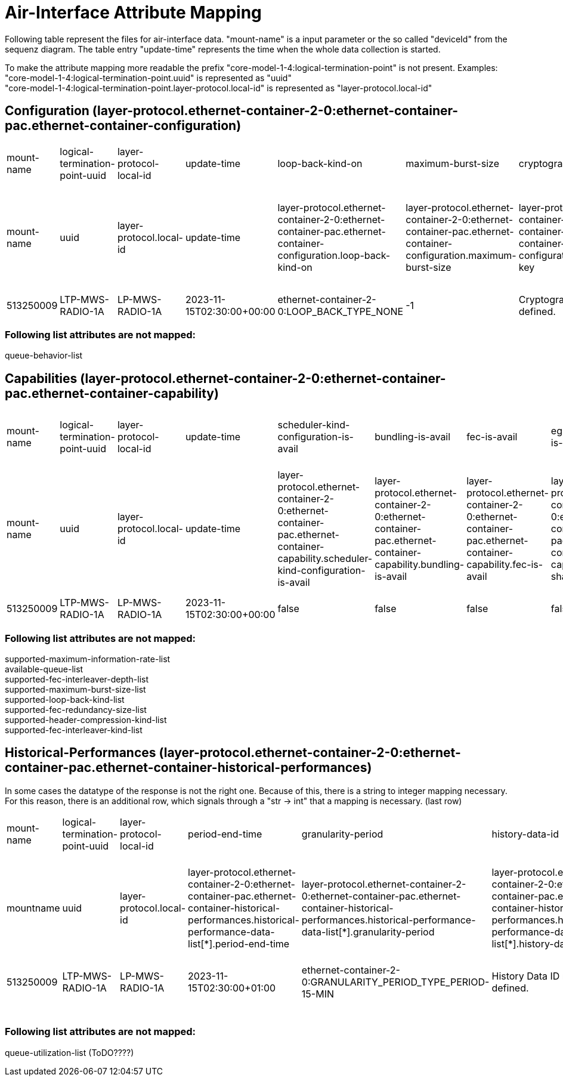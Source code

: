 = Air-Interface Attribute Mapping

Following table represent the files for air-interface data. "mount-name" is a input parameter or the so called "deviceId" from the sequenz diagram.
The table entry "update-time" represents the time when the whole data collection is started.

To make the attribute mapping more readable the prefix "core-model-1-4:logical-termination-point" is not present. Examples:
"core-model-1-4:logical-termination-point.uuid" is represented as "uuid" +
"core-model-1-4:logical-termination-point.layer-protocol.local-id" is represented as "layer-protocol.local-id" +


== Configuration (layer-protocol.ethernet-container-2-0:ethernet-container-pac.ethernet-container-configuration)
[cols="1,1,1,1,1,1,1,1,1,1,1,1,1,1,1,1,1,1,1,1,1,1,1,1,1,1"]
|===
|mount-name
|logical-termination-point-uuid
|layer-protocol-local-id
|update-time
|loop-back-kind-on
|maximum-burst-size
|cryptographic-key
|header-compression-kind
|statistics-is-on
|performance-monitoring-is-on
|maintenance-timer
|fec-word-size
|fec-interleaver-kind
|fec-is-on
|fec-interleaver-depth
|ingress-policing-profile
|scheduler-profile
|interface-is-on
|interface-name
|explicit-congestion-notification-is-on
|fec-redundancy-size
|egress-shaping-is-on
|qos-profile
|bundling-is-on
|maximum-information-rate
|encryption-is-on



|mount-name
|uuid
|layer-protocol.local-id
|update-time
|layer-protocol.ethernet-container-2-0:ethernet-container-pac.ethernet-container-configuration.loop-back-kind-on
|layer-protocol.ethernet-container-2-0:ethernet-container-pac.ethernet-container-configuration.maximum-burst-size
|layer-protocol.ethernet-container-2-0:ethernet-container-pac.ethernet-container-configuration.cryptographic-key
|layer-protocol.ethernet-container-2-0:ethernet-container-pac.ethernet-container-configuration.header-compression-kind
|layer-protocol.ethernet-container-2-0:ethernet-container-pac.ethernet-container-configuration.statistics-is-on
|layer-protocol.ethernet-container-2-0:ethernet-container-pac.ethernet-container-configuration.performance-monitoring-is-on
|layer-protocol.ethernet-container-2-0:ethernet-container-pac.ethernet-container-configuration.maintenance-timer
|layer-protocol.ethernet-container-2-0:ethernet-container-pac.ethernet-container-configuration.fec-word-size
|layer-protocol.ethernet-container-2-0:ethernet-container-pac.ethernet-container-configuration.fec-interleaver-kind
|layer-protocol.ethernet-container-2-0:ethernet-container-pac.ethernet-container-configuration.fec-is-on
|layer-protocol.ethernet-container-2-0:ethernet-container-pac.ethernet-container-configuration.fec-interleaver-depth
|layer-protocol.ethernet-container-2-0:ethernet-container-pac.ethernet-container-configuration.ingress-policing-profile
|layer-protocol.ethernet-container-2-0:ethernet-container-pac.ethernet-container-configuration.scheduler-profile
|layer-protocol.ethernet-container-2-0:ethernet-container-pac.ethernet-container-configuration.interface-is-on
|layer-protocol.ethernet-container-2-0:ethernet-container-pac.ethernet-container-configuration.interface-name
|layer-protocol.ethernet-container-2-0:ethernet-container-pac.ethernet-container-configuration.explicit-congestion-notification-is-on
|layer-protocol.ethernet-container-2-0:ethernet-container-pac.ethernet-container-configuration.fec-redundancy-size
|layer-protocol.ethernet-container-2-0:ethernet-container-pac.ethernet-container-configuration.egress-shaping-is-on
|layer-protocol.ethernet-container-2-0:ethernet-container-pac.ethernet-container-configuration.qos-profile
|layer-protocol.ethernet-container-2-0:ethernet-container-pac.ethernet-container-configuration.bundling-is-on
|layer-protocol.ethernet-container-2-0:ethernet-container-pac.ethernet-container-configuration.maximum-information-rate
|layer-protocol.ethernet-container-2-0:ethernet-container-pac.ethernet-container-configuration.encryption-is-on

|513250009
|LTP-MWS-RADIO-1A
|LP-MWS-RADIO-1A
|2023-11-15T02:30:00+00:00
|ethernet-container-2-0:LOOP_BACK_TYPE_NONE
|-1
|Cryptographic key not yet defined.
|no-compression
|true
|false
|900
|-1
|ethernet-container-2-0:FEC_INTERLEAVER_KIND_TYPE_NOT_YET_DEFINED
|false
|ethernet-container-2-0:FEC_INTERLEAVER_DEPTH_TYPE_NOT_YET_DEFINED
|
|SCHEDULER-PROFILE-1
|true
|LAN 2
|false
|ethernet-container-2-0:FEC_REDUNDANCY_SIZE_TYPE_NOT_YET_DEFINED
|false
|QOS-PROFILE-1
|false
|-1
|false

|===


=== Following list attributes are not mapped:
queue-behavior-list

== Capabilities (layer-protocol.ethernet-container-2-0:ethernet-container-pac.ethernet-container-capability)
[cols="1,1,1,1,1,1,1,1,1,1,1,1,1,1,1,1,1,1,1,1"]
|===

|mount-name
|logical-termination-point-uuid
|layer-protocol-local-id
|update-time
|scheduler-kind-configuration-is-avail
|bundling-is-avail
|fec-is-avail
|egress-shaping-is-avail
|bundling-group-size-max
|admin-shut-down-is-avail
|fec-word-size-max
|explicit-congestion-notification-is-avail
|performance-monitoring-is-avail
|wred-profile-configuration-is-avail
|maintenance-timer-range
|encryption-is-avail
|dropping-behavior-configuration-is-avail
|ingress-policing-is-avail
|support-of-management-frames-without-preamble-is-avail
|statistics-is-avail


|mount-name
|uuid
|layer-protocol.local-id
|update-time
|layer-protocol.ethernet-container-2-0:ethernet-container-pac.ethernet-container-capability.scheduler-kind-configuration-is-avail
|layer-protocol.ethernet-container-2-0:ethernet-container-pac.ethernet-container-capability.bundling-is-avail
|layer-protocol.ethernet-container-2-0:ethernet-container-pac.ethernet-container-capability.fec-is-avail
|layer-protocol.ethernet-container-2-0:ethernet-container-pac.ethernet-container-capability.egress-shaping-is-avail
|layer-protocol.ethernet-container-2-0:ethernet-container-pac.ethernet-container-capability.bundling-group-size-max
|layer-protocol.ethernet-container-2-0:ethernet-container-pac.ethernet-container-capability.admin-shut-down-is-avail
|layer-protocol.ethernet-container-2-0:ethernet-container-pac.ethernet-container-capability.fec-word-size-max
|layer-protocol.ethernet-container-2-0:ethernet-container-pac.ethernet-container-capability.explicit-congestion-notification-is-avail
|layer-protocol.ethernet-container-2-0:ethernet-container-pac.ethernet-container-capability.performance-monitoring-is-avail
|layer-protocol.ethernet-container-2-0:ethernet-container-pac.ethernet-container-capability.wred-profile-configuration-is-avail
|layer-protocol.ethernet-container-2-0:ethernet-container-pac.ethernet-container-capability.maintenance-timer-range
|layer-protocol.ethernet-container-2-0:ethernet-container-pac.ethernet-container-capability.encryption-is-avail
|layer-protocol.ethernet-container-2-0:ethernet-container-pac.ethernet-container-capability.dropping-behavior-configuration-is-avail
|layer-protocol.ethernet-container-2-0:ethernet-container-pac.ethernet-container-capability.ingress-policing-is-avail
|layer-protocol.ethernet-container-2-0:ethernet-container-pac.ethernet-container-capability.support-of-management-frames-without-preamble-is-avail
|layer-protocol.ethernet-container-2-0:ethernet-container-pac.ethernet-container-capability.statistics-is-avail



|513250009
|LTP-MWS-RADIO-1A
|LP-MWS-RADIO-1A
|2023-11-15T02:30:00+00:00
|false
|false
|false
|false
|-1
|true
|-1
|false
|true
|false
|0-172800
|false
|false
|true
|false
|true

|===

=== Following list attributes are not mapped:
supported-maximum-information-rate-list +
available-queue-list +
supported-fec-interleaver-depth-list +
supported-maximum-burst-size-list +
supported-loop-back-kind-list +
supported-fec-redundancy-size-list +
supported-header-compression-kind-list +
supported-fec-interleaver-kind-list

== Historical-Performances (layer-protocol.ethernet-container-2-0:ethernet-container-pac.ethernet-container-historical-performances)
In some cases the datatype of the response is not the right one. Because of this, there is a string to integer mapping necessary. For this reason, there is an additional row, which signals through a "str -> int" that a mapping is necessary. (last row)

[cols="1,1,1,1,1,1,1,1,1,1,1,1,1,1,1,1,1,1,1,1,1,1,1,1,1,1"]
|===

|mount-name
|logical-termination-point-uuid
|layer-protocol-local-id
|period-end-time
|granularity-period
|history-data-id
|suspect-interval-flag
|max-bytes-per-second-output
|forwarded-frames-output
|broadcast-frames-input
|dropped-frames-input
|total-bytes-output
|multicast-frames-output
|errored-frames-input
|total-frames-output
|forwarded-frames-input
|multicast-frames-input
|fragmented-frames-input
|unicast-frames-input
|unicast-frames-output
|time-period
|total-frames-input
|errored-frames-output
|total-bytes-input
|broadcast-frames-output
|dropped-frames-output

|mountname
|uuid
|layer-protocol.local-id
|layer-protocol.ethernet-container-2-0:ethernet-container-pac.ethernet-container-historical-performances.historical-performance-data-list[*].period-end-time
|layer-protocol.ethernet-container-2-0:ethernet-container-pac.ethernet-container-historical-performances.historical-performance-data-list[*].granularity-period
|layer-protocol.ethernet-container-2-0:ethernet-container-pac.ethernet-container-historical-performances.historical-performance-data-list[*].history-data-id
|layer-protocol.ethernet-container-2-0:ethernet-container-pac.ethernet-container-historical-performances.historical-performance-data-list[*].suspect-interval-flag
|layer-protocol.ethernet-container-2-0:ethernet-container-pac.ethernet-container-historical-performances.historical-performance-data-list[*].performance-data.max-bytes-per-second-output
|layer-protocol.ethernet-container-2-0:ethernet-container-pac.ethernet-container-historical-performances.historical-performance-data-list[*].performance-data.forwarded-frames-output
|layer-protocol.ethernet-container-2-0:ethernet-container-pac.ethernet-container-historical-performances.historical-performance-data-list[*].performance-data.broadcast-frames-input
|layer-protocol.ethernet-container-2-0:ethernet-container-pac.ethernet-container-historical-performances.historical-performance-data-list[*].performance-data.total-bytes-output
|layer-protocol.ethernet-container-2-0:ethernet-container-pac.ethernet-container-historical-performances.historical-performance-data-list[*].performance-data.multicast-frames-output
|layer-protocol.ethernet-container-2-0:ethernet-container-pac.ethernet-container-historical-performances.historical-performance-data-list[*].performance-data.errored-frames-input
|layer-protocol.ethernet-container-2-0:ethernet-container-pac.ethernet-container-historical-performances.historical-performance-data-list[*].performance-data.total-frames-output
|layer-protocol.ethernet-container-2-0:ethernet-container-pac.ethernet-container-historical-performances.historical-performance-data-list[*].performance-data.forwarded-frames-input
|layer-protocol.ethernet-container-2-0:ethernet-container-pac.ethernet-container-historical-performances.historical-performance-data-list[*].performance-data.multicast-frames-input
|layer-protocol.ethernet-container-2-0:ethernet-container-pac.ethernet-container-historical-performances.historical-performance-data-list[*].performance-data.fragmented-frames-input
|layer-protocol.ethernet-container-2-0:ethernet-container-pac.ethernet-container-historical-performances.historical-performance-data-list[*].performance-data.unicast-frames-input
|layer-protocol.ethernet-container-2-0:ethernet-container-pac.ethernet-container-historical-performances.historical-performance-data-list[*].performance-data.unicast-frames-output
|layer-protocol.ethernet-container-2-0:ethernet-container-pac.ethernet-container-historical-performances.historical-performance-data-list[*].performance-data.time-period
|layer-protocol.ethernet-container-2-0:ethernet-container-pac.ethernet-container-historical-performances.historical-performance-data-list[*].performance-data.total-frames-input
|layer-protocol.ethernet-container-2-0:ethernet-container-pac.ethernet-container-historical-performances.historical-performance-data-list[*].performance-data.total-frames-input
|layer-protocol.ethernet-container-2-0:ethernet-container-pac.ethernet-container-historical-performances.historical-performance-data-list[*].performance-data.errored-frames-output
|layer-protocol.ethernet-container-2-0:ethernet-container-pac.ethernet-container-historical-performances.historical-performance-data-list[*].performance-data.total-bytes-input
|layer-protocol.ethernet-container-2-0:ethernet-container-pac.ethernet-container-historical-performances.historical-performance-data-list[*].performance-data.broadcast-frames-output
|layer-protocol.ethernet-container-2-0:ethernet-container-pac.ethernet-container-historical-performances.historical-performance-data-list[*].performance-data.dropped-frames-output


|513250009
|LTP-MWS-RADIO-1A
|LP-MWS-RADIO-1A
|2023-11-15T02:30:00+01:00
|ethernet-container-2-0:GRANULARITY_PERIOD_TYPE_PERIOD-15-MIN
|History Data ID not defined.
|false
|-1
|-1
|0
|0
|-1
|-1
|0
|-1
|-1
|0
|0
|-1
|-1
|86400
|0
|-1
|0
|-1
|-1

|
|
|
|
|
|
|
|
|str -> int
|
|
|str -> int
|
|
|str -> int
|str -> int
|
|
|str -> int
|str -> int
|
|str -> int
|
|str -> int
|
|

|===


=== Following list attributes are not mapped:
queue-utilization-list (ToDO????)

